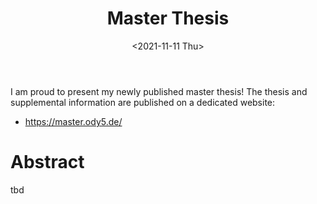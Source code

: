 :PROPERTIES:
:ID:       c3b47664-b69b-4eb2-a09f-66325d5566fe
:END:
#+title: Master Thesis
#+DATE: <2021-11-11 Thu>

I am proud to present my newly published master thesis! The thesis and supplemental information are published on a dedicated website:
- [[https://master.ody5.de/]]

* Abstract
tbd
